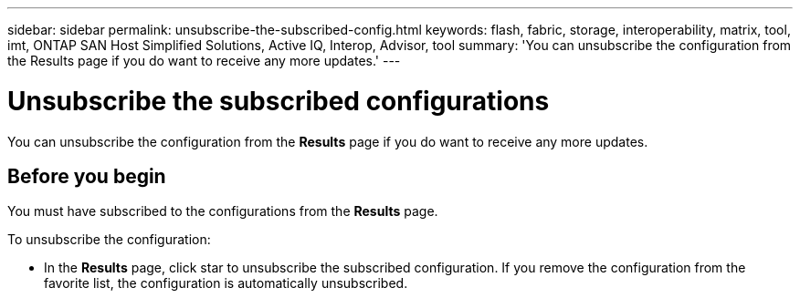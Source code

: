 ---
sidebar: sidebar
permalink: unsubscribe-the-subscribed-config.html
keywords: flash, fabric, storage, interoperability, matrix, tool, imt, ONTAP SAN Host Simplified Solutions, Active IQ, Interop, Advisor, tool
summary:  'You can unsubscribe the configuration from the Results page if you do want to receive any more updates.'
---

= Unsubscribe the subscribed configurations
:hardbreaks:
:nofooter:
:icons: font
:linkattrs:
:imagesdir: ./media/



[.lead]
You can unsubscribe the configuration from the *Results* page if you do want to receive any more updates.

== Before you begin

You must have subscribed to the configurations from the *Results* page.

To unsubscribe the configuration:


* In the *Results* page, click star to unsubscribe the subscribed configuration. If you remove the configuration from the favorite list, the configuration is automatically unsubscribed.
